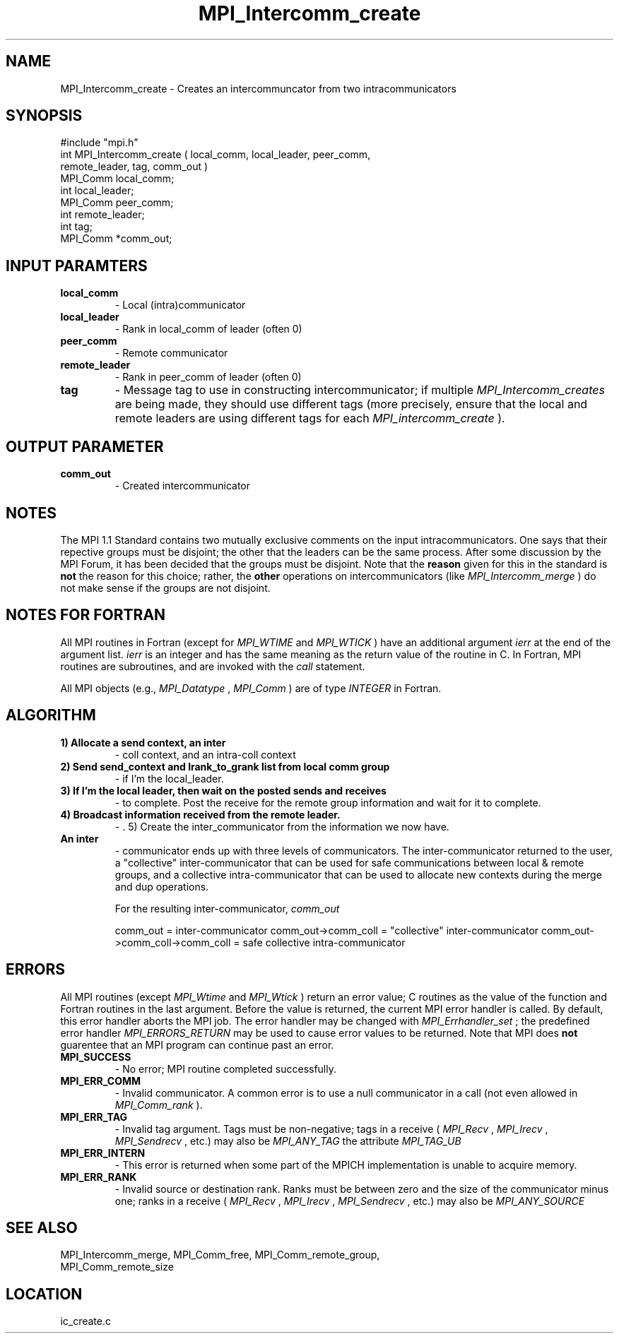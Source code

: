 .TH MPI_Intercomm_create 3 "6/26/1996" " " "MPI"
.SH NAME
MPI_Intercomm_create \-  Creates an intercommuncator from two intracommunicators 
.SH SYNOPSIS
.nf
#include "mpi.h"
int MPI_Intercomm_create ( local_comm, local_leader, peer_comm, 
                           remote_leader, tag, comm_out )
MPI_Comm  local_comm;
int       local_leader;
MPI_Comm  peer_comm;
int       remote_leader;
int       tag;
MPI_Comm *comm_out;
.fi
.SH INPUT PARAMTERS
.PD 0
.TP
.B local_comm 
- Local (intra)communicator
.PD 1
.PD 0
.TP
.B local_leader 
- Rank in local_comm of leader (often 0)
.PD 1
.PD 0
.TP
.B peer_comm 
- Remote communicator
.PD 1
.PD 0
.TP
.B remote_leader 
- Rank in peer_comm of leader (often 0)
.PD 1
.PD 0
.TP
.B tag 
- Message tag to use in constructing intercommunicator; if multiple
.I MPI_Intercomm_creates
are being made, they should use different tags (more
precisely, ensure that the local and remote leaders are using different
tags for each 
.I MPI_intercomm_create
).
.PD 1

.SH OUTPUT PARAMETER
.PD 0
.TP
.B comm_out 
- Created intercommunicator
.PD 1

.SH NOTES
The MPI 1.1 Standard contains two mutually exclusive comments on the
input intracommunicators.  One says that their repective groups must be
disjoint; the other that the leaders can be the same process.  After
some discussion by the MPI Forum, it has been decided that the groups must
be disjoint.  Note that the 
.B reason
given for this in the standard is
.B not
the reason for this choice; rather, the 
.B other
operations on
intercommunicators (like 
.I MPI_Intercomm_merge
) do not make sense if the
groups are not disjoint.

.SH NOTES FOR FORTRAN
All MPI routines in Fortran (except for 
.I MPI_WTIME
and 
.I MPI_WTICK
) have
an additional argument 
.I ierr
at the end of the argument list.  
.I ierr
is an integer and has the same meaning as the return value of the routine
in C.  In Fortran, MPI routines are subroutines, and are invoked with the
.I call
statement.

All MPI objects (e.g., 
.I MPI_Datatype
, 
.I MPI_Comm
) are of type 
.I INTEGER
in Fortran.

.SH ALGORITHM
.PD 0
.TP
.B 1) Allocate a send context, an inter
- coll context, and an intra-coll context
.PD 1
.PD 0
.TP
.B 2) Send "send_context" and lrank_to_grank list from local comm group 
- if I'm the local_leader.
.PD 1
.PD 0
.TP
.B 3) If I'm the local leader, then wait on the posted sends and receives
- to complete.  Post the receive for the remote group information and
wait for it to complete.
.PD 1
.PD 0
.TP
.B 4) Broadcast information received from the remote leader.  
- . 5) Create the inter_communicator from the information we now have.
.PD 1
.PD 0
.TP
.B An inter
- communicator ends up with three levels of communicators. 
The inter-communicator returned to the user, a "collective" 
inter-communicator that can be used for safe communications between
local & remote groups, and a collective intra-communicator that can 
be used to allocate new contexts during the merge and dup operations.
.PD 1

For the resulting inter-communicator, 
.I comm_out

comm_out                       = inter-communicator
comm_out->comm_coll            = "collective" inter-communicator
comm_out->comm_coll->comm_coll = safe collective intra-communicator

.SH ERRORS

All MPI routines (except 
.I MPI_Wtime
and 
.I MPI_Wtick
) return an error value;
C routines as the value of the function and Fortran routines in the last
argument.  Before the value is returned, the current MPI error handler is
called.  By default, this error handler aborts the MPI job.  The error handler
may be changed with 
.I MPI_Errhandler_set
; the predefined error handler
.I MPI_ERRORS_RETURN
may be used to cause error values to be returned.
Note that MPI does 
.B not
guarentee that an MPI program can continue past
an error.

.PD 0
.TP
.B MPI_SUCCESS 
- No error; MPI routine completed successfully.
.PD 1
.PD 0
.TP
.B MPI_ERR_COMM 
- Invalid communicator.  A common error is to use a null
communicator in a call (not even allowed in 
.I MPI_Comm_rank
).
.PD 1
.PD 0
.TP
.B MPI_ERR_TAG 
- Invalid tag argument.  Tags must be non-negative; tags
in a receive (
.I MPI_Recv
, 
.I MPI_Irecv
, 
.I MPI_Sendrecv
, etc.) may
also be 
.I MPI_ANY_TAG
.  The largest tag value is available through the 
the attribute 
.I MPI_TAG_UB
.
.PD 1
.PD 0
.TP
.B MPI_ERR_INTERN 
- This error is returned when some part of the MPICH 
implementation is unable to acquire memory.  
.PD 1
.PD 0
.TP
.B MPI_ERR_RANK 
- Invalid source or destination rank.  Ranks must be between
zero and the size of the communicator minus one; ranks in a receive
(
.I MPI_Recv
, 
.I MPI_Irecv
, 
.I MPI_Sendrecv
, etc.) may also be 
.I MPI_ANY_SOURCE
.
.PD 1

.SH SEE ALSO
MPI_Intercomm_merge, MPI_Comm_free, MPI_Comm_remote_group, 
.br
MPI_Comm_remote_size
.SH LOCATION
ic_create.c
